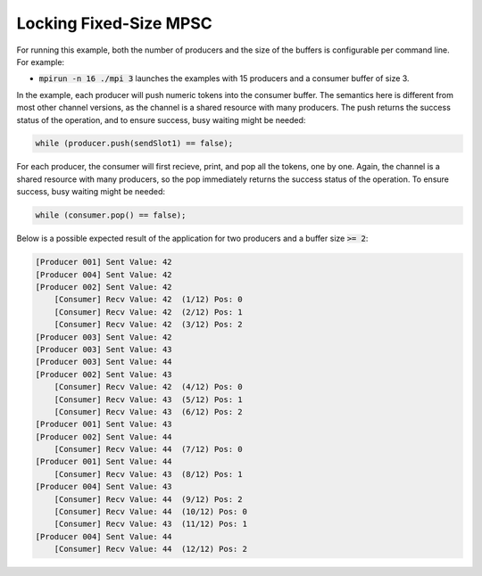 .. _Locking Fixed-Size MPSC:

Locking Fixed-Size MPSC
=======================

For running this example, both the number of producers and the size of the buffers is configurable per command line. For example:

* :code:`mpirun -n 16 ./mpi 3` launches the examples with 15 producers and a consumer buffer of size 3.

In the example, each producer will push numeric tokens into the consumer buffer. The semantics here is different from most other channel versions, as the channel is a shared resource with many producers. The push returns the success status of the operation, and to ensure success, busy waiting might be needed:

.. code-block:: C++

  while (producer.push(sendSlot1) == false);

For each producer, the consumer will first recieve, print, and pop all the tokens, one by one. Again, the channel is a shared resource with many producers, so the pop immediately returns the success status of the operation. To ensure success, busy waiting might be needed:

.. code-block:: C++

    while (consumer.pop() == false);

Below is a possible expected result of the application for two producers and a buffer size :code:`>= 2`:

.. code-block:: bash

    [Producer 001] Sent Value: 42
    [Producer 004] Sent Value: 42
    [Producer 002] Sent Value: 42
        [Consumer] Recv Value: 42  (1/12) Pos: 0
        [Consumer] Recv Value: 42  (2/12) Pos: 1
        [Consumer] Recv Value: 42  (3/12) Pos: 2
    [Producer 003] Sent Value: 42
    [Producer 003] Sent Value: 43
    [Producer 003] Sent Value: 44
    [Producer 002] Sent Value: 43
        [Consumer] Recv Value: 42  (4/12) Pos: 0
        [Consumer] Recv Value: 43  (5/12) Pos: 1
        [Consumer] Recv Value: 43  (6/12) Pos: 2
    [Producer 001] Sent Value: 43
    [Producer 002] Sent Value: 44
        [Consumer] Recv Value: 44  (7/12) Pos: 0
    [Producer 001] Sent Value: 44
        [Consumer] Recv Value: 43  (8/12) Pos: 1
    [Producer 004] Sent Value: 43
        [Consumer] Recv Value: 44  (9/12) Pos: 2
        [Consumer] Recv Value: 44  (10/12) Pos: 0
        [Consumer] Recv Value: 43  (11/12) Pos: 1
    [Producer 004] Sent Value: 44
        [Consumer] Recv Value: 44  (12/12) Pos: 2


